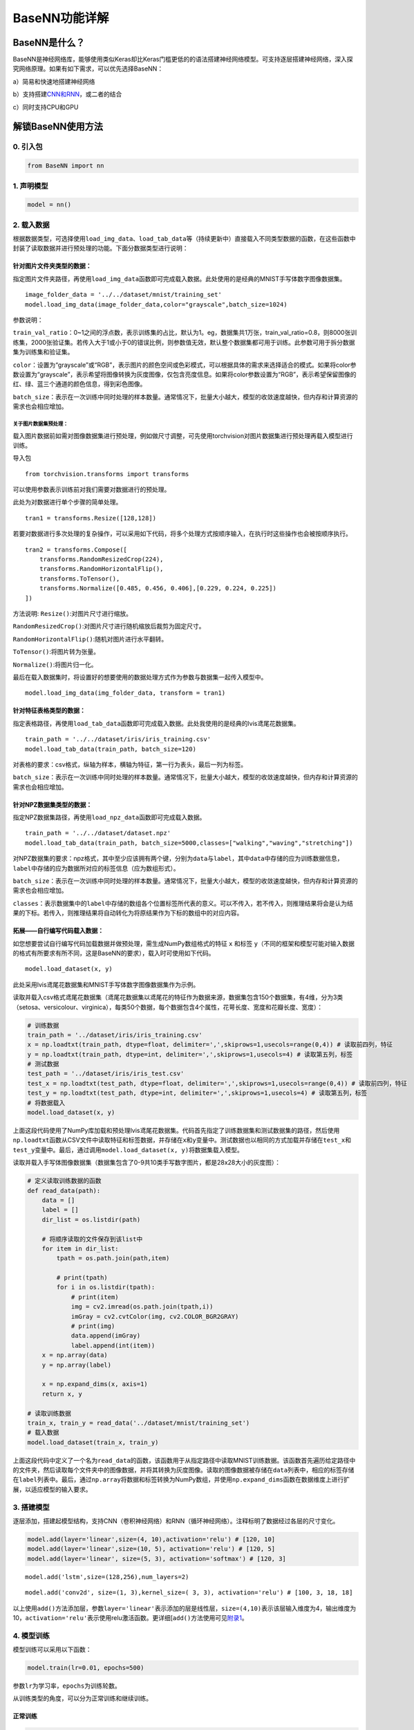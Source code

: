 BaseNN功能详解
==============

BaseNN是什么？
--------------

BaseNN是神经网络库，能够使用类似Keras却比Keras门槛更低的的语法搭建神经网络模型。可支持逐层搭建神经网络，深入探究网络原理。如果有如下需求，可以优先选择BaseNN：

a）简易和快速地搭建神经网络

b）支持搭建\ `CNN和RNN <https://xedu.readthedocs.io/zh/master/basenn/introduction.html#rnncnn>`__\ ，或二者的结合

c）同时支持CPU和GPU

解锁BaseNN使用方法
------------------

0. 引入包
~~~~~~~~~

.. code:: python

   from BaseNN import nn

1. 声明模型
~~~~~~~~~~~

.. code:: python

   model = nn()

2. 载入数据
~~~~~~~~~~~

根据数据类型，可选择使用\ ``load_img_data``\ 、\ ``load_tab_data``\ 等（持续更新中）直接载入不同类型数据的函数，在这些函数中封装了读取数据并进行预处理的功能。下面分数据类型进行说明：

针对图片文件夹类型的数据：
^^^^^^^^^^^^^^^^

指定图片文件夹路径，再使用\ ``load_img_data``\ 函数即可完成载入数据。此处使用的是经典的MNIST手写体数字图像数据集。

::

   image_folder_data = '../../dataset/mnist/training_set'
   model.load_img_data(image_folder_data,color="grayscale",batch_size=1024)

参数说明：

``train_val_ratio``\ ：0~1之间的浮点数，表示训练集的占比，默认为1。eg，数据集共1万张，train_val_ratio=0.8，则8000张训练集，2000张验证集。若传入大于1或小于0的错误比例，则参数值无效，默认整个数据集都可用于训练。此参数可用于拆分数据集为训练集和验证集。

``color``\ ：设置为“grayscale”或“RGB”，表示图片的颜色空间或色彩模式，可以根据具体的需求来选择适合的模式。如果将color参数设置为“grayscale”，表示希望将图像转换为灰度图像，仅包含亮度信息。如果将color参数设置为“RGB”，表示希望保留图像的红、绿、蓝三个通道的颜色信息，得到彩色图像。

``batch_size``\ ：表示在一次训练中同时处理的样本数量。通常情况下，批量大小越大，模型的收敛速度越快，但内存和计算资源的需求也会相应增加。

关于图片数据集预处理：
''''''''''''''''''

载入图片数据前如需对图像数据集进行预处理，例如做尺寸调整，可先使用torchvision对图片数据集进行预处理再载入模型进行训练。

导入包

::

   from torchvision.transforms import transforms

可以使用参数表示训练前对我们需要对数据进行的预处理。

此处为对数据进行单个步骤的简单处理。

::

   tran1 = transforms.Resize([128,128])

若要对数据进行多次处理的复杂操作，可以采用如下代码，将多个处理方式按顺序输入，在执行时这些操作也会被按顺序执行。

::

   tran2 = transforms.Compose([
       transforms.RandomResizedCrop(224),
       transforms.RandomHorizontalFlip(),
       transforms.ToTensor(),
       transforms.Normalize([0.485, 0.456, 0.406],[0.229, 0.224, 0.225])
   ])

方法说明: ``Resize()``:对图片尺寸进行缩放。

``RandomResizedCrop()``:对图片尺寸进行随机缩放后裁剪为固定尺寸。

``RandomHorizontalFlip()``:随机对图片进行水平翻转。

``ToTensor()``:将图片转为张量。

``Normalize()``:将图片归一化。

最后在载入数据集时，将设置好的想要使用的数据处理方式作为参数与数据集一起传入模型中。

::

   model.load_img_data(img_folder_data, transform = tran1)

针对特征表格类型的数据：
^^^^^^^^^^^^^^

指定表格路径，再使用\ ``load_tab_data``\ 函数即可完成载入数据。此处我使用的是经典的lvis鸢尾花数据集。

::

   train_path = '../../dataset/iris/iris_training.csv'
   model.load_tab_data(train_path, batch_size=120)

对表格的要求：csv格式，纵轴为样本，横轴为特征，第一行为表头，最后一列为标签。

``batch_size``\ ：表示在一次训练中同时处理的样本数量。通常情况下，批量大小越大，模型的收敛速度越快，但内存和计算资源的需求也会相应增加。

针对NPZ数据集类型的数据：
^^^^^^^^^^^^^^

指定NPZ数据集路径，再使用\ ``load_npz_data``\ 函数即可完成载入数据。

::

   train_path = '../../dataset/dataset.npz'
   model.load_tab_data(train_path, batch_size=5000,classes=["walking","waving","stretching"])

对NPZ数据集的要求：npz格式，其中至少应该拥有两个键，分别为\ ``data``\与\ ``label``\，其中\ ``data``\中存储的应为训练数据信息，\ ``label``\中存储的应为数据所对应的标签信息（应为数组形式）。

``batch_size``\ ：表示在一次训练中同时处理的样本数量。通常情况下，批量大小越大，模型的收敛速度越快，但内存和计算资源的需求也会相应增加。

``classes``\ ：表示数据集中的\ ``label``\中存储的数组各个位置标签所代表的意义。可以不传入，若不传入，则推理结果将会是认为结果的下标。若传入，则推理结果将自动转化为将原结果作为下标的数组中的对应内容。

拓展——自行编写代码载入数据：
^^^^^^^^^^^^^^^^^^^^^^^^^^^^

如您想要尝试自行编写代码加载数据并做预处理，需生成NumPy数组格式的特征
``x`` 和标签
``y``\ （不同的框架和模型可能对输入数据的格式有所要求有所不同，这是BaseNN的要求），载入时可使用如下代码。

::

   model.load_dataset(x, y)

此处采用lvis鸢尾花数据集和MNIST手写体数字图像数据集作为示例。

读取并载入csv格式鸢尾花数据集（鸢尾花数据集以鸢尾花的特征作为数据来源，数据集包含150个数据集，有4维，分为3类（setosa、versicolour、virginica），每类50个数据，每个数据包含4个属性，花萼长度、宽度和花瓣长度、宽度）：

.. code:: python

   # 训练数据
   train_path = '../dataset/iris/iris_training.csv' 
   x = np.loadtxt(train_path, dtype=float, delimiter=',',skiprows=1,usecols=range(0,4)) # 读取前四列，特征
   y = np.loadtxt(train_path, dtype=int, delimiter=',',skiprows=1,usecols=4) # 读取第五列，标签
   # 测试数据
   test_path = '../dataset/iris/iris_test.csv'
   test_x = np.loadtxt(test_path, dtype=float, delimiter=',',skiprows=1,usecols=range(0,4)) # 读取前四列，特征
   test_y = np.loadtxt(test_path, dtype=int, delimiter=',',skiprows=1,usecols=4) # 读取第五列，标签
   # 将数据载入
   model.load_dataset(x, y)

上面这段代码使用了NumPy库加载和预处理lvis鸢尾花数据集。代码首先指定了训练数据集和测试数据集的路径，然后使用\ ``np.loadtxt``\ 函数从CSV文件中读取特征和标签数据，并存储在\ ``x``\ 和\ ``y``\ 变量中。测试数据也以相同的方式加载并存储在\ ``test_x``\ 和\ ``test_y``\ 变量中。最后，通过调用\ ``model.load_dataset(x, y)``\ 将数据集载入模型。

读取并载入手写体图像数据集（数据集包含了0-9共10类手写数字图片，都是28x28大小的灰度图）：

.. code:: python

   # 定义读取训练数据的函数
   def read_data(path):
       data = []
       label = []
       dir_list = os.listdir(path)

       # 将顺序读取的文件保存到该list中
       for item in dir_list:
           tpath = os.path.join(path,item)

           # print(tpath)
           for i in os.listdir(tpath):
               # print(item)
               img = cv2.imread(os.path.join(tpath,i))
               imGray = cv2.cvtColor(img, cv2.COLOR_BGR2GRAY)
               # print(img)
               data.append(imGray)
               label.append(int(item))
       x = np.array(data)
       y = np.array(label)

       x = np.expand_dims(x, axis=1)
       return x, y
       
   # 读取训练数据
   train_x, train_y = read_data('../dataset/mnist/training_set')
   # 载入数据
   model.load_dataset(train_x, train_y) 

上面这段代码中定义了一个名为\ ``read_data``\ 的函数，该函数用于从指定路径中读取MNIST训练数据。该函数首先遍历给定路径中的文件夹，然后读取每个文件夹中的图像数据，并将其转换为灰度图像。读取的图像数据被存储在\ ``data``\ 列表中，相应的标签存储在\ ``label``\ 列表中。最后，通过\ ``np.array``\ 将数据和标签转换为NumPy数组，并使用\ ``np.expand_dims``\ 函数在数据维度上进行扩展，以适应模型的输入要求。

3. 搭建模型
~~~~~~~~~~~

逐层添加，搭建起模型结构，支持CNN（卷积神经网络）和RNN（循环神经网络）。注释标明了数据经过各层的尺寸变化。

.. code:: python

   model.add(layer='linear',size=(4, 10),activation='relu') # [120, 10]
   model.add(layer='linear',size=(10, 5), activation='relu') # [120, 5]
   model.add(layer='linear', size=(5, 3), activation='softmax') # [120, 3]

::

   model.add('lstm',size=(128,256),num_layers=2)

::

   model.add('conv2d', size=(1, 3),kernel_size=( 3, 3), activation='relu') # [100, 3, 18, 18]

以上使用\ ``add()``\ 方法添加层，参数\ ``layer='linear'``\ 表示添加的层是线性层，\ ``size=(4,10)``\ 表示该层输入维度为4，输出维度为10，\ ``activation='relu'``\ 表示使用relu激活函数。更详细[\ ``add()``\ 方法使用可见\ `附录1 <https://xedu.readthedocs.io/zh/latest/basenn/introduction.html#add>`__\ 。

4. 模型训练
~~~~~~~~~~~

模型训练可以采用以下函数：

.. code:: python

   model.train(lr=0.01, epochs=500)

参数\ ``lr``\ 为学习率，\ ``epochs``\ 为训练轮数。

从训练类型的角度，可以分为正常训练和继续训练。

正常训练
^^^^^^^^

.. code:: python

   model = nn() 
   model.add(layer='linear',size=(4, 10),activation='relu') # [120, 10]
   model.add(layer='linear',size=(10, 5), activation='relu') # [120, 5]
   model.add(layer='linear', size=(5, 3), activation='softmax') # [120, 3]
   model.load_dataset(x, y)
   model.save_fold = 'checkpoints' # 指定模型保存路径
   model.train(lr=0.01, epochs=1000)

``model.save_fold``\ 表示训练出的模型文件保存的文件夹。

继续训练
^^^^^^^^

.. code:: python

   model = nn()
   model.load_dataset(x, y)
   model.save_fold = 'checkpoints/new_train' # 指定模型保存路径
   checkpoint = 'checkpoints/basenn.pth' # 指定已有模型的权重文件路径
   model.train(lr=0.01, epochs=1000, checkpoint=checkpoint)

``checkpoint``\ 为现有模型路径，当使用\ ``checkpoint``\ 参数时，模型基于一个已有的模型继续训练，不使用\ ``checkpoint``\ 参数时，模型从零开始训练。

5. 分数据类型看训练代码
~~~~~~~~~~~~~~~~~~~~~~~

针对不同类型的数据类型，载入数据、搭建模型和模型训练的代码会略有不同。深度学习常见的数据类型介绍详见\ `附录4 <https://xedu.readthedocs.io/zh/latest/basenn/introduction.html#id23>`__\ 。

.. _图片文件夹类型-1:

图片文件夹类型
^^^^^^^^^^^^^^

可直接指定图片文件夹，同时针对图片数据可增加classes参数设置（推理时会输出预测的类别名称，如不设置此参数则只输出类别标签），参考代码如下：

.. code:: python

   model = nn()
   model.load_img_data("./mnist/training_set",color="grayscale",batch_size=32,classes=classes)
   model.add('Conv2D', size=(1, 6),kernel_size=( 5, 5), activation='ReLU') 
   model.add('AvgPool', kernel_size=(2,2)) 
   model.add('Conv2D', size=(6, 16), kernel_size=(5, 5), activation='ReLU') 
   model.add('AvgPool', kernel_size=(2,2)) 
   model.add('Linear', size=(256, 120), activation='ReLU')  
   model.add('Linear', size=(120, 84), activation='ReLU') 
   model.add('Linear', size=(84, 10), activation='Softmax')
   model.add(optimizer='SGD')
   model.save_fold = 'new_mn_ckpt'
   model.train(lr=0.01, epochs=200, checkpoint="new_mn_ckpt/basenn.pth") # 继续训练

如自己进行对图片数据处理后，使用\ ``load_dataset(x, y)``\ 载入数据，可使用如下代码：

::

   model = nn()
   model.load_dataset(x,y,classes=classes) # classes是类别列表（列表） //字典
   model.add('conv2d',...)
   model.train(lr=0.01,epochs=1)

classes可传参数兼容列表，字典形式(以下三种形式均可)。

::

   classes = ['cat','dog']
   classes = {0:'cat',1:'dog'}
   classes = {'cat':0, 'dog':1} # 与词表形式统一

注意：索引是数值类型（int)，类别名称是字符串（str)，即哪怕类别名也是数字0,1,…字典的键和值也有区别，例如：

::

   # 正确示例
   classes = {0:'0',1:'1'} # 索引to类别
   classes = {'0':0, '1':1} # 类别to索引

   # 错误示例
   classes = {0:0,1:1} 
   classes = {'0':'0', '1':'1'} 

特征类型
^^^^^^^^

可直接指定csv格式的表格完成模型训练，参考代码如下：

.. code:: python

   model = nn()
   train_path = '../../dataset/iris/iris_training.csv'
   model.load_tab_data(train_path, batch_size=120)
   model.add(layer='Linear',size=(4, 10),activation='ReLU') # [120, 10]
   model.add(layer='Linear',size=(10, 5), activation='ReLU') # [120, 5]
   model.add(layer='Linear', size=(5, 3), activation='Softmax') # [120, 3]
   model.save_fold = './iris_ckpt'
   model.train(lr=0.01, epochs=500)

对表格的要求：csv格式，纵轴为样本，横轴为特征，第一行为表头，最后一列为标签。

当然您也可以自行编写代码来加载数据并进行预处理，然后将生成的输入特征
``x`` 和目标标签 ``y``
传递给模型。针对特征数据，使用BaseNN各模块的示例代码即可。

::

   model = nn()
   model.load_dataset(x,y)
   model.add('Linear',...)
   model.save_fold = './iris_ckpt'
   model.train(lr=0.01,epochs=1)

文本类型
^^^^^^^^

在做文本识别等NLP（自然语言处理）领域项目时，一般搭建\ `RNN网络 <https://xedu.readthedocs.io/zh/latest/basenn/introduction.html#rnncnn>`__\ 训练模型，训练数据是文本数据，参考代码代码如下：

::

   model = nn()
   model.load_dataset(x,y,word2idx=word2idx) # word2idx是词表（字典）
   model.add('lstm',size=(128,256),num_layers=2)
   model.train(lr=0.001,epochs=1)

6. 模型推理
~~~~~~~~~~~

可使用以下函数进行推理：

.. code:: python

   model = nn() # 声明模型
   checkpoint = 'checkpoints/iris_ckpt/basenn.pth' # 现有模型路径
   result = model.inference(data=test_x, checkpoint=checkpoint) # 直接推理
   model.print_result(result) # 输出字典格式结果

``checkpoint``\ 为已有模型路径，即使用现有的模型进行推理。

直接推理的输出结果数据类型为\ ``NumPy``\ 的二维数组，表示各个样本的各个特征的置信度。

输出字典格式结果的数据类型为字典，格式为{样本编号：{预测值：x，置信度：y}}。\ ``print_result()``\ 函数调用即输出，但也有返回值。

参数\ ``data``\ 为待推理的测试数据数据，该参数必须传入值，可以传入NumPy数组或文件路径或者dataloader类型的数据，也可以传入list（最终还是会转成numpy数组）。除了NumPy数组格式和list数组格式的特征数据，以及传入dataloader类型的数据进行批量的模型推理外，还可以传入文件路径进行模型推理，下面我们分文件类型说明。

针对单个图片文件的推理：
^^^^^^^^^^^^^^^^^^^^^^^^

.. code:: python

   model = nn()
   test_x = "mnist/val_set/7/83.jpg"
   result = model.inference(data=test_x, checkpoint="mn_ckpt/basenn.pth") # 推理整个测试集
   model.print_result()

针对图片文件夹的推理：
^^^^^^^^^^^^^^^^^^^^^^

.. code:: python

   model = nn()
   test_x = "mnist/val_set/7"
   result = model.inference(data=test_x, checkpoint="mn_ckpt/basenn.pth") # 推理整个测试集
   model.print_result()

针对特征表格文件的推理：
^^^^^^^^^^^^^^^^^^^^^^^^

.. code:: python

   model = nn()
   test_path = '../../dataset/iris/iris_test.csv'
   res = model.inference(test_path, checkpoint="iris_ckpt/basenn.pth",label=True)
   model.print_result(res)

``label=True``\ ：csv文件中含标签列，比如iris_test.csv；False为没有标签，一般情况下测试集都是没有标签的，所以默认为False。

c对表格文件的要求：csv格式，纵轴为样本，横轴为特征，第一行为表头，最后一列为标签

针对文本数据的推理：
^^^^^^^^^^^^^^^^^^^^

.. code:: python

   model = nn()
   data = '长'
   checkpoint = 'xxx.pth'
   result = model.inference(data=data, checkpoint=checkpoint)
   index = np.argmax(result[0]) # 取得概率最大的字的索引，当然也可以取别的，自行选择即可
   word = model.idx2word[index] # 根据词表获得对应的字

``result``\ 为列表包含两个变量：\ ``[output, hidden]``\ 。

``output``\ 为NumPy数组，里面是一系列概率值，对应每个字的概率。

``hidden``\ 为高维向量，存储上下文信息，代表“记忆”，所以生成单个字可以不传入hidden，但写诗需要循环传入之前输出的hidden。

7. 模型的保存与加载
~~~~~~~~~~~~~~~~~~~

.. code:: python

   # 保存
   model.save_fold = 'mn_ckpt'
   # 加载
   model.load("basenn.pth")

参数为模型保存的路径，模型权重文件格式为\ ``.pth``\ 文件格式。

注：\ ``train()``\ ，\ ``inference()``\ 函数中也可通过参数控制模型的保存与加载，但这里也列出单独保存与加载模型的方法，以确保灵活性。

8. 查看模型结构
~~~~~~~~~~~~~~~

.. code:: python

   model.print_model()

无参数。

9. 网络中特征可视化
~~~~~~~~~~~~~~~~~~~

BaseNN内置\ ``visual_feature``\ 函数可呈现数据在网络中传递的过程。特征可视化可以帮助我们更好地理解模型在处理数据时的内部工作原理，并通过这种方式来进一步提高模型的性能和效果。

如输入数据为图片，指定图片和已经训练好的模型，可生成一张展示逐层网络特征传递的图片。

::

   import cv2
   from BaseNN import nn
   model = nn()
   model.load('mn_ckpt/basenn.pth')          # 保存的已训练模型载入
   path = 'test_IMG/single_data.jpg'
   img = cv2.imread(path,flags = 0)          # 图片数据读取
   model.visual_feature(img,in1img = True)   # 特征的可视化

.. figure:: ../images/basenn/特征可视化.png


如输入数据为一维数据，指定数据和已经训练好的模型，可生成一个txt文件展示经过各层后的输出。

::

   import NumPy as np
   from BaseNN import nn
   model = nn()
   model.load('checkpoints/iris_ckpt/basenn.pth')          # 保存的已训练模型载入
   data = np.array(test_x[0]) # 指定数据,如测试数据的一行
   model.visual_feature(data)   # 特征的可视化

10. 自定义随机数种子
~~~~~~~~~~~~~~~~~~~~

默认初始化是随机的，每次训练结果都不一样。可以使用\ ``set_seed()``\ 函数设定随机数种子，使得训练结果可被其他人复现。一旦指定，则每次训练结果一致。使用方法如下：

.. code:: shell

   model = nn()
   model.set_seed(1235)
   model.add(...)
   ...
   model.train(...)

注：设定随机数种子\ ``set_seed()``\ 应当在搭建网络\ ``add()``\ 之前。在搭建机器学习模型之前，通常建议设置随机数种子。这样做可以使得在每次运行时，生成的随机数序列都是相同的，从而使得模型的可重复性更高。这对于模型调试、验证模型效果、比较不同模型效果等方面都非常有帮助。随机数种子的选择通常应该是随意的，只要您能记住或记录下来使用的种子即可。并且，种子的选择并不会影响模型的效果，只会影响结果的可重复性。

11. 自定义损失函数
~~~~~~~~~~~~~~~~~~

损失函数（或称目标函数、优化评分函数）是编译模型时所需的参数之一。在机器学习和深度学习中，模型的训练通常涉及到一个优化过程，即通过不断调整模型的参数，使得模型在训练数据上的预测结果与实际结果的差距最小化。这个差距通常使用一个称为“损失函数”的指标来衡量。损失函数通常是一个关于模型参数的函数，用于度量模型预测结果与实际结果之间的差异。在模型训练过程中，模型会根据损失函数的值来调整自己的参数，以减小损失函数的值。

默认的损失函数是交叉熵损失函数，允许选择不同的损失函数，支持的损失函数见\ `附录 <https://xedu.readthedocs.io/zh/latest/basenn/introduction.html#id22>`__\ 。自选损失函数方法如下：

::

   model.train(...,loss="CrossEntropyLoss")

12. 自定义评价指标
~~~~~~~~~~~~~~~~~~

评价指标用于评估当前训练模型的性能。当模型编译后，评价指标应该作为
``metrics``
的参数来输入。默认的默认为准确率，允许选择其他的评价指标。支持的评价指标：acc（准确率），mae（平均绝对误差），mse（均方误差）。

自选评价指标方法如下：

::

   model.train(...,metrics=["mse"])

因此针对不同的分类或回归任务，可指定不同的损失函数和评价指标。

例：

回归：\ ``model.train(...,loss="SmoothL1Loss", metrics=["mae"])``

分类：\ ``model.train(...,loss="CrossEntropyLoss",metrics=["acc"])``

13. CNN特征提取
~~~~~~~~~~~~~~~

图像特征提取是计算机视觉中的重要研究领域之一，是计算机视觉中的一个关键步骤，它涉及将图像转换成一组有意义的特征向量，以便后续的图像分析和识别任务。CNN（卷积神经网络）特征提取方法是一种基于深度学习的特征提取方法，通过卷积层、池化层等多个网络层的处理，可以提取出具有高层次抽象能力的特征表示，被广泛应用于图像分类、目标检测等领域。

BaseNN中提供了一个CNN特征提取工具，可使用BaeNN的\ ``model.extract_feature()``\ 函数通过指定预训练模型来提取图像特征，使用ResNet预训练模型可将一张图像提取为1000维的特征（该预训练模型是在imagenet上训练的千分类模型，所以输出特征的维度是1000维），输出一个1行1000列的数组。

::

   # 声明模型
   model = nn()
   # 读取图像文件
   img = cv2.imread('small/0/5818.png')
   # 指定resnet18提取图像特征
   feature = model.extract_feature(img, pretrain='resnet18')

第一次下载预训练模型有点慢需要耐心等待，再次运行则无需下载。

附录
----

1. add()详细介绍
~~~~~~~~~~~~~~~~

使用BaseNN可以轻易地创建深度学习模型。不同类型的神经网络适用于不同类型的问题，比如CNN通常用于处理图像问题，RNN通常用于处理序列问题，全连接神经网络可以应用于各种问题。

首先以典型的LeNet5网络结构为例。注释标明了数据经过各层的尺寸变化。

.. code:: python

   model.add('conv2d', size=(1, 3),kernel_size=( 3, 3), activation='relu') # [100, 3, 18, 18]
   model.add('maxpool', kernel_size=(2,2)) # [100, 3, 9, 9]
   model.add('conv2d', size=(3, 10), kernel_size=(3, 3), activation='relu') # [100, 10, 7, 7]
   model.add('avgpool', kernel_size=(2,2)) # [100, 10, 3, 3]
   model.add('linear', size=(90, 10), activation='relu') # [100, 10]
   model.add('linear', size=(10, 2), activation='softmax') # [100,2]
   model.add(optimizer='SGD') # 设定优化器

添加层的方法为\ ``add(self, layer=None, activation=None, optimizer='SGD', **kw)``\ ，

参数:

layer：层的类型，可选值包括Conv2D, MaxPool, AvgPool, Linear。

activation：激活函数类型，可选值包括ReLU，Softmax。

optimizer：为优化器类型，默认值为SGD，可选值包括SGD，Adam，Adagrad，ASGD。

kw：关键字参数，包括与size相关的各种参数，常用的如size=(x,y)，x为输入维度，y为输出维度；
kernel_size=(a,b)， (a,b)表示核的尺寸。

以下具体讲述各种层：

conv2d：卷积层（二维），需给定size，kernel_size。同时支持搭建conv1d（一维卷积层）。

maxpool：最大池化层，需给定kernel_size。

avgpool：平均池化层，需给定kernel_size。

linear：线性层，需给定size。

再以RNN模型（循环神经网络）为例进行详细说明：

::

   model.add('lstm',size=(128,256),num_layers=2)

lstm（Long Short-Term Memory，长短时记忆）是一种特殊的RNN（Recurrent
Neural
Network，循环神经网络）模型，主要用于处理序列数据。lstm模型在自然语言处理、语音识别、时间序列预测等任务中被广泛应用，特别是在需要处理长序列数据时，lstm模型可以更好地捕捉序列中的长程依赖关系。

size的两个值：

第一个为嵌入层维度（embedding_dim)，

第二个为隐藏层维度（hidden_dim)，即lstm隐藏层中神经元数量。

参数说明：

input_size：
输入数据的特征维数，即每一个字用多少维的向量来表示，通常就是embedding_dim(词向量的维度)。

hidden_size：LSTM中隐藏层的神经元数量。

num_layers：循环神经网络的层数。一般1~5，常用2、3层，太多层会大幅度影响训练速度和收敛难度。

bias：用不用偏置，default=True。

dropout：默认是0，代表不用dropout。

bidirectional：默认是false，代表不用双向LSTM。

以上仅是基本的模型架构。在实际使用中，可能需要调整模型的层数、节点数、激活函数等参数以达到最佳效果。

RNN模型搭建简单指南：

循环神经网络是一类以序列数据为输入，在序列的演进方向进行递归且所有节点（循环单元）按链式连接的递归神经网络。RNN在自然语言处理问题中有得到应用，也被用于与自然语言处理有关的异常值检测问题，例如社交网络中虚假信息/账号的检测。NN与卷积神经网络向结合的系统可被应用于在计算机视觉问题，例如在字符识别中，有研究使用卷积神经网络对包含字符的图像进行特征提取，并将特征输入LSTM进行序列标注。

下为搭建RNN神经网络的一般流程：

.. code:: python

   model.add('lstm', size=(132,128))
   model.add('Dropout',p=0.2)
   model.add('lstm', size=(128,256))
   model.add('Dropout',p=0.2)
   model.add('unsqueeze')
   model.add('lstm', size=(256,256))
   model.add('squeeze')
   model.add('BatchNorm1d', size=256)
   
   model.add('linear',  size=(256, 256))
   model.add('Linear',  size=(256, 128))
   model.add('linear',  size=(128, 64))
   model.add('Linear',  size=(64, 3))
   model.add(activation='Softmax')

以上使用\ ``add()``\ 方法添加层，参数\ ``layer='linear'``\ 表示添加的层是线性层，\ ``size=(256,256)``\ 表示该层输入维度为256，输出维度为256，\ ``activation='Softmax'``\ 表示使用softmax激活函数。更详细\ ``add()``\ 方法使用可见\ `附录1 <https://xedu.readthedocs.io/zh/latest/basenn/introduction.html#add>`__\ 。

在搭建RNN时，一般第一层需要设置为\ ``lstm``\层，需要注意的是\ ``size=(132,128)``\表示该层输入维度为132，输出维度为128，输入维度应与数据集维度相同。

\ ``Dropout``\层的作用为随机关闭一些神经元，避免过拟合。其中参数\ ``p``\表示关闭神经元的比例，比如此处 p=0.2 表示有随机20%的神经元会被关闭。这种网络层是为了优化效果，避免过拟合而加入的，不是必需的，因此可以尝试修改p的值甚至删掉这个层观察比较效果差距。

\ ``squeeze``\与\ ``unsqueeze``\层两个神经网络层并不常见，其作用为对数据的升降维度进行处理。squeeze的操作为压缩维度，unsqueez的操作为扩充维度。这种网络层是为了确保数据在层间正常流动，是必需的，如果想要自行调整，可能需要对数据经过每一层之后的维度变化有充分了解，在此之前，保持原样即可。

\ ``Batchnorm1d``\的作用是对一维数据做归一化。参数中size值表示输入数据的维度（注意和上一层的输出以及下一层的输入一致即可）。这种网络层是也为了优化效果而加入的，不是必需的，没有这个层也可以正常训练，但由于去掉这个网络层后效果下降的会非常明显，所以不建议删掉这个层。

如果对pytorch比较熟悉，想要自行添加比较复杂的模块，也可以自定义（BaseNN兼容pytorch搭的网络结构），例如，搭建一个与上述动作识别网络一致的自定义模块：

.. code:: python

   import torch class LSTM_model(torch.nn.Module): 
      def __init__(self, actions):
         super(LSTM_model, self).__init__() self.actions = actions
         self.lstm1 = torch.nn.LSTM(132, 128, batch_first=True, bidirectional=False)
         self.dropout1 = torch.nn.Dropout(0.2)
         self.lstm2 = torch.nn.LSTM(128, 256, batch_first=True, bidirectional=False)
         self.dropout2 = torch.nn.Dropout(0.2)
         self.lstm3 = torch.nn.LSTM(256, 256, batch_first=True, bidirectional=False)
         self.bn = torch.nn.BatchNorm1d(256)
         self.dense1 = torch.nn.Linear(256, 256)
         self.dense2 = torch.nn.Linear(256, 128)
         self.dense3 = torch.nn.Linear(128, 64)
         self.dense4 = torch.nn.Linear(64, actions.shape[0])
         self.softmax = torch.nn.Softmax(dim=1)

      def forward(self, x):
         x, _ = self.lstm1(x)
         x = self.dropout1(x)
         x, _ = self.lstm2(x)
         x = self.dropout2(x)
         x, _ = self.lstm3(x[:, -1, :].unsqueeze(1))
         x = self.bn(x.squeeze())
         x = self.dense1(x)
         x = self.dense2(x)
         x = self.dense3(x)
         x = self.dense4(x)
         x = self.softmax(x)
         return x
      actions = np.array(["walking","boxing","handwaving"])
      my_model = LSTM_model(actions)

创建好这样的自定义模块之后，就可以按照常规方法添加这个模型到basenn中了。

.. code:: python

   model.add(my_model)

1. 支持的损失函数
~~~~~~~~~~~~~~~~~

==== ===================================================================================================================================================================
序号 损失函数
==== ===================================================================================================================================================================
1    `nn.L1Loss <https://pytorch.org/docs/stable/generated/torch.nn.L1Loss.html#torch.nn.L1Loss>`__
2    `nn.MSELoss <https://pytorch.org/docs/stable/generated/torch.nn.MSELoss.html#torch.nn.MSELoss>`__
3    `nn.CrossEntropyLoss <https://pytorch.org/docs/stable/generated/torch.nn.CrossEntropyLoss.html#torch.nn.CrossEntropyLoss>`__
4    `nn.CTCLoss <https://pytorch.org/docs/stable/generated/torch.nn.CTCLoss.html#torch.nn.CTCLoss>`__
5    `nn.NLLLoss <https://pytorch.org/docs/stable/generated/torch.nn.NLLLoss.html#torch.nn.NLLLoss>`__
6    `nn.PoissonNLLLoss <https://pytorch.org/docs/stable/generated/torch.nn.PoissonNLLLoss.html#torch.nn.PoissonNLLLoss>`__
7    `nn.GaussianNLLLoss <https://pytorch.org/docs/stable/generated/torch.nn.GaussianNLLLoss.html#torch.nn.GaussianNLLLoss>`__
8    `nn.KLDivLoss <https://pytorch.org/docs/stable/generated/torch.nn.KLDivLoss.html#torch.nn.KLDivLoss>`__
9    `nn.BCELoss <https://pytorch.org/docs/stable/generated/torch.nn.BCELoss.html#torch.nn.BCELoss>`__
10   `nn.BCEWithLogitsLoss <https://pytorch.org/docs/stable/generated/torch.nn.BCEWithLogitsLoss.html#torch.nn.BCEWithLogitsLoss>`__
11   `nn.MarginRankingLoss <https://pytorch.org/docs/stable/generated/torch.nn.MarginRankingLoss.html#torch.nn.MarginRankingLoss>`__
12   `nn.HingeEmbeddingLoss <https://pytorch.org/docs/stable/generated/torch.nn.HingeEmbeddingLoss.html#torch.nn.HingeEmbeddingLoss>`__
13   `nn.MultiLabelMarginLoss <https://pytorch.org/docs/stable/generated/torch.nn.MultiLabelMarginLoss.html#torch.nn.MultiLabelMarginLoss>`__
14   `nn.HuberLoss <https://pytorch.org/docs/stable/generated/torch.nn.HuberLoss.html#torch.nn.HuberLoss>`__
15   `nn.SmoothL1Loss <https://pytorch.org/docs/stable/generated/torch.nn.SmoothL1Loss.html#torch.nn.SmoothL1Loss>`__
16   `nn.SoftMarginLoss <https://pytorch.org/docs/stable/generated/torch.nn.SoftMarginLoss.html#torch.nn.SoftMarginLoss>`__
17   `nn.MultiLabelSoftMarginLoss <https://pytorch.org/docs/stable/generated/torch.nn.MultiLabelSoftMarginLoss.html#torch.nn.MultiLabelSoftMarginLoss>`__
18   `nn.CosineEmbeddingLoss <https://pytorch.org/docs/stable/generated/torch.nn.CosineEmbeddingLoss.html#torch.nn.CosineEmbeddingLoss>`__
19   `nn.MultiMarginLoss <https://pytorch.org/docs/stable/generated/torch.nn.MultiMarginLoss.html#torch.nn.MultiMarginLoss>`__
20   `nn.TripletMarginLoss <https://pytorch.org/docs/stable/generated/torch.nn.TripletMarginLoss.html#torch.nn.TripletMarginLoss>`__
21   `nn.TripletMarginWithDistanceLoss <https://pytorch.org/docs/stable/generated/torch.nn.TripletMarginWithDistanceLoss.html#torch.nn.TripletMarginWithDistanceLoss>`__
==== ===================================================================================================================================================================

3. RNN和CNN
~~~~~~~~~~~

RNN（Recurrent Neural Network，循环神经网络）和CNN（Convolutional Neural
Network，卷积神经网络）是深度学习中两个非常重要的神经网络模型。

RNN是一种用于处理序列数据的神经网络模型。它的特点是可以将前面的输入信息保存下来，并在后面的计算中进行利用，从而实现对序列数据的建模。RNN在自然语言处理、语音识别、股票预测等任务中广泛应用。RNN对具有序列特性的数据非常有效，它能挖掘数据中的时序信息以及语义信息。它有记忆功能，可以记住序列中前面的信息，并用这些信息影响后续的输出。这就像我们人类在阅读一段文字时，会记住前面的内容，以帮助理解后面的内容一样。

一些常见的序列数据：

-  文本数据：即人类的自然语言，一段话或一篇文章中的单词或字符序列，是符合某个逻辑或规则的字词拼凑排列起来的，这些规则包括词序、句法结构、语境等等。因此，文本数据具有序列特性，即前后元素之间存在某种联系或依赖关系。这种序列特性使得文本数据的处理和分析比较复杂。
-  时间序列数据：股票价格、气温、交通流量等随时间变化的数据，随着时间的推移，会产生具有顺序的一系列数字，这些数字也是具有序列特性。
-  语音数据：音频信号中的时域或频域特征序列，我们发出的声音，每一帧每一帧的衔接起来，才凑成了我们听到的话，这也具有序列特性。
-  生物信息学数据：DNA或RNA序列、蛋白质序列等。
-  符号序列：编码信息的二进制序列、信号编码序列等。

在这些序列数据中，每个数据点（单词、股票价格、音频帧等）都与序列中的其他数据点密切相关，传统的RNN在处理长序列时会遇到一些问题，比如长期依赖问题和梯度消失问题。为了解决这些问题，研究者们提出了一些改进的RNN模型，如长短期记忆网络（LSTM）和门控循环单元（GRU）。

CNN是一种用于处理图像和空间数据的神经网络模型。例如图片（可以看成是像素的网格）。CNN的核心概念是卷积层和池化层。卷积层通过滑动窗口（也叫做卷积核）在输入数据上进行卷积操作，能够自动学习并识别图像中的局部特征，比如线条、形状等。池化层则用于降低数据的维度，减少计算量。CNN的一个重要特性是它具有参数共享和平移不变性，这使得CNN非常适合处理图像数据。当然，CNN也被用于处理其他类型的数据，如文本和时间序列数据。它的主要特点是利用卷积操作提取图像中的特征，并通过池化操作减小特征图的大小，最终通过全连接层进行分类或回归。CNN在图像分类、目标检测、图像分割等任务中表现出色。

简单来说，RNN适用于序列数据处理，而CNN适用于图像和空间数据处理。但实际上，它们也可以互相组合使用，例如在图像描述生成任务中，可以使用CNN提取图像特征，然后使用RNN生成对应的文字描述。使用BaseNN搭建RNN和CNN模型的方式详见\ `add()详细 <https://xedu.readthedocs.io/zh/master/basenn/introduction.html#add>`__\ 介绍。

   
4. 深度学习常见的数据类型
~~~~~~~~~~~~~~~~~~~~~~~~~

图像数据：图像数据是深度学习应用中最常见的数据类型之一。图像数据通常表示为多维数组，每个数组元素代表一个像素的值。深度学习应用中常使用的图像数据格式包括JPEG、PNG、BMP等。

文本数据：文本数据是指由字符组成的序列数据。在深度学习应用中，文本数据通常被表示为词向量或字符向量，用于输入到文本处理模型中。

特征数据：特征数据指的是表示对象或事物的特征的数据，通常用于机器学习和数据挖掘。特征数据可以是数值型、离散型或者是二进制的，用于描述对象或事物的各种属性和特征。特征数据可以是手动设计的、自动提取的或者是混合的。在机器学习中，特征数据通常作为模型的输入，用于预测目标变量或者分类。
